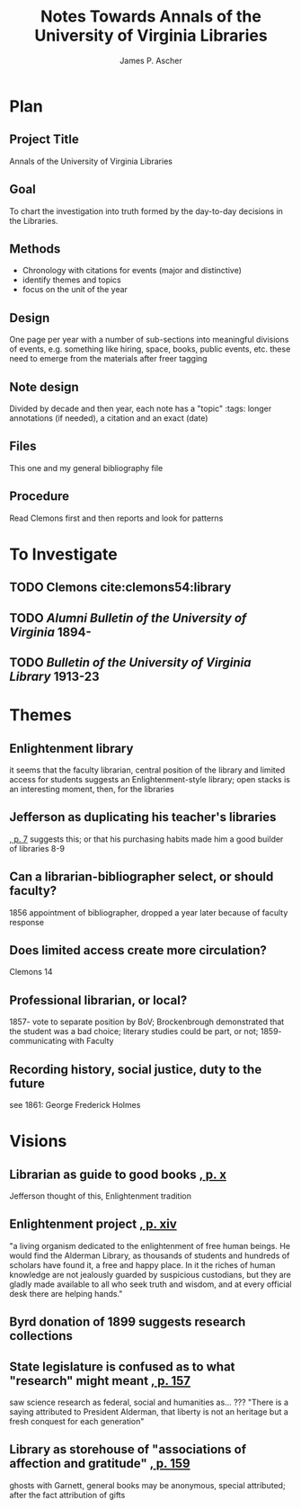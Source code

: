 #+TITLE: Notes Towards Annals of the University of Virginia Libraries
#+AUTHOR: James P. Ascher
#+EMAIL: jpa4q@virginia.edu
#+BIBLIOGRAPHY: sources.bib
#+TODO: TODO WAIT | DONE
#+OPTIONS: TOC:nil

* Plan
** Project Title
   Annals of the University of Virginia Libraries
** Goal
   To chart the investigation into truth formed by the day-to-day
   decisions in the Libraries.
** Methods
   - Chronology with citations for events (major and distinctive)
   - identify themes and topics
   - focus on the unit of the year
** Design
   One page per year with a number of sub-sections into meaningful
   divisions of events, e.g. something like hiring, space, books,
   public events, etc. these need to emerge from the materials after
   freer tagging
** Note design
   Divided by decade and then year, each note has a "topic" :tags:
   longer annotations (if needed), a citation and an exact (date)
** Files
   This one and my general bibliography file
** Procedure
   Read Clemons first and then reports and look for patterns
* To Investigate
** TODO Clemons cite:clemons54:library
** TODO /Alumni Bulletin of the University of Virginia/ 1894-
** TODO /Bulletin of the University of Virginia Library/ 1913-23
* Themes
** Enlightenment library
   it seems that the faculty librarian, central position of the
   library and limited access for students suggests an
   Enlightenment-style library; open stacks is an interesting moment,
   then, for the libraries
** Jefferson as duplicating his teacher's libraries
   [[cite:clemons54:library][, p. 7]] suggests this; or that his
   purchasing habits made him a good builder of libraries 8-9
** Can a librarian-bibliographer select, or should faculty?
   1856 appointment of bibliographer, dropped a year later because of
   faculty response
** Does limited access create more circulation?
   Clemons 14
** Professional librarian, or local?
   1857- vote to separate position by BoV; Brockenbrough demonstrated
   that the student was a bad choice; literary studies could be part,
   or not; 1859- communicating with Faculty
** Recording history, social justice, duty to the future
   see 1861: George Frederick Holmes
* Visions
** Librarian as guide to good books [[cite:clemons54:library][, p. x]]
   Jefferson thought of this, Enlightenment tradition
** Enlightenment project [[cite:clemons54:library][, p. xiv]]
   "a living organism dedicated to the enlightenment of free human
   beings.  He would find the Alderman Library, as thousands of
   students and hundreds of scholars have found it, a free and happy
   place.  In it the riches of human knowledge are not jealously
   guarded by suspicious custodians, but they are gladly made available
   to all who seek truth and wisdom, and at every official desk there
   are helping hands."
** Byrd donation of 1899 suggests research collections
** State legislature is confused as to what "research" might meant [[cite:clemons54:library][, p. 157]]
   saw science research as federal, social and humanities as... ???
   "There is a saying attributed to President Alderman, that liberty is
   not an heritage but a fresh conquest for each generation"
** Library as storehouse of "associations of affection and gratitude" [[cite:clemons54:library][, p. 159]]
   ghosts with Garnett, general books may be anonymous, special
   attributed; after the fact attribution of gifts
